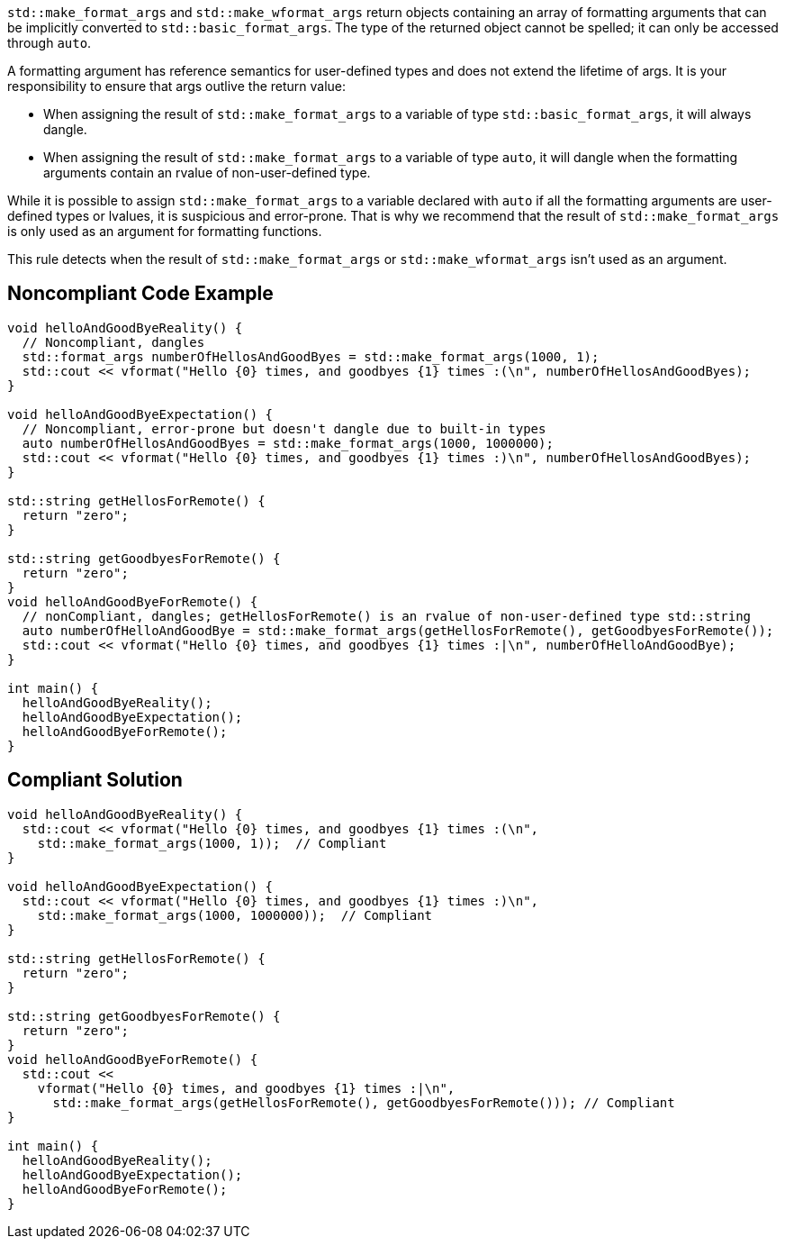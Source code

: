 ``std::make_format_args`` and ``std::make_wformat_args`` return objects containing an array of formatting arguments that can be implicitly converted to ``std::basic_format_args``. The type of the returned object cannot be spelled; it can only be accessed through `auto`.

A formatting argument has reference semantics for user-defined types and does not extend the lifetime of args. 
It is your responsibility to ensure that args outlive the return value:

* When assigning the result of ``std::make_format_args`` to a variable of type ``std::basic_format_args``, it will always dangle.
* When assigning the result of ``std::make_format_args`` to a variable of type ``auto``, it will dangle when the formatting arguments contain an rvalue of non-user-defined type.

While it is possible to assign ``std::make_format_args`` to a variable declared with ``auto`` if all the formatting arguments
are user-defined types or lvalues, it is suspicious and error-prone. That is why we recommend that the result of
``std::make_format_args`` is only used as an argument for formatting functions.
 

This rule detects when the result of ``std::make_format_args`` or ``std::make_wformat_args`` isn't used as an argument.

== Noncompliant Code Example

[source,cpp]
----
void helloAndGoodByeReality() {
  // Noncompliant, dangles
  std::format_args numberOfHellosAndGoodByes = std::make_format_args(1000, 1);
  std::cout << vformat("Hello {0} times, and goodbyes {1} times :(\n", numberOfHellosAndGoodByes);
}

void helloAndGoodByeExpectation() {
  // Noncompliant, error-prone but doesn't dangle due to built-in types
  auto numberOfHellosAndGoodByes = std::make_format_args(1000, 1000000);
  std::cout << vformat("Hello {0} times, and goodbyes {1} times :)\n", numberOfHellosAndGoodByes);
}

std::string getHellosForRemote() {
  return "zero";
}

std::string getGoodbyesForRemote() {
  return "zero";
}
void helloAndGoodByeForRemote() {
  // nonCompliant, dangles; getHellosForRemote() is an rvalue of non-user-defined type std::string
  auto numberOfHelloAndGoodBye = std::make_format_args(getHellosForRemote(), getGoodbyesForRemote()); 
  std::cout << vformat("Hello {0} times, and goodbyes {1} times :|\n", numberOfHelloAndGoodBye);
}

int main() {
  helloAndGoodByeReality();
  helloAndGoodByeExpectation();
  helloAndGoodByeForRemote();
}

----

== Compliant Solution

[source,cpp]
----
void helloAndGoodByeReality() {
  std::cout << vformat("Hello {0} times, and goodbyes {1} times :(\n",
    std::make_format_args(1000, 1));  // Compliant
}

void helloAndGoodByeExpectation() {
  std::cout << vformat("Hello {0} times, and goodbyes {1} times :)\n",
    std::make_format_args(1000, 1000000));  // Compliant
}

std::string getHellosForRemote() {
  return "zero";
}

std::string getGoodbyesForRemote() {
  return "zero";
}
void helloAndGoodByeForRemote() {
  std::cout <<
    vformat("Hello {0} times, and goodbyes {1} times :|\n",
      std::make_format_args(getHellosForRemote(), getGoodbyesForRemote())); // Compliant
}

int main() {
  helloAndGoodByeReality();
  helloAndGoodByeExpectation();
  helloAndGoodByeForRemote();
}

----
